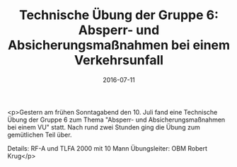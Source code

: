 #+TITLE: Technische Übung der Gruppe 6: Absperr- und Absicherungsmaßnahmen bei einem Verkehrsunfall
#+DATE: 2016-07-11
#+FACEBOOK_URL: https://facebook.com/ffwenns/posts/1157954807612976

<p>Gestern am frühen Sonntagabend den 10. Juli fand eine Technische Übung der Gruppe 6 zum Thema "Absperr- und Absicherungsmaßnahmen bei einem VU" statt. Nach rund zwei Stunden ging die Übung zum gemütlichen Teil über. 

Details: RF-A und TLFA 2000 mit 10 Mann 
Übungsleiter: OBM Robert Krug</p>

